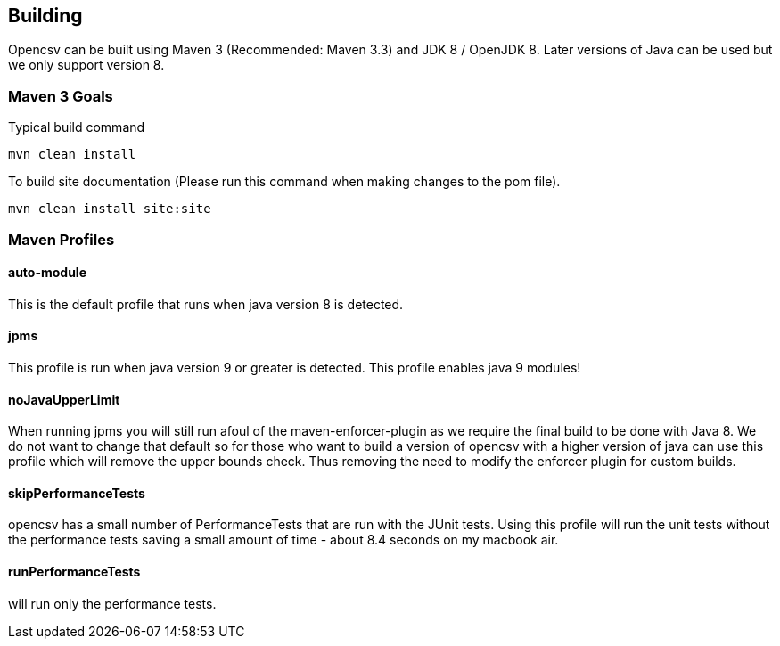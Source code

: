 == Building

Opencsv can be built using Maven 3 (Recommended: Maven 3.3) and JDK 8 / OpenJDK 8.   Later versions of Java can be used but we only support version 8.


=== Maven 3 Goals

Typical build command

`mvn clean install`

To build site documentation (Please run this command when making changes to the pom file).

`mvn clean install site:site`

=== Maven Profiles

==== auto-module
This is the default profile that runs when java version 8 is detected.

==== jpms
This profile is run when java version 9 or greater is detected.   This profile enables java 9 modules!

==== noJavaUpperLimit
When running jpms you will still run afoul of the maven-enforcer-plugin as we require the final build to be done with Java 8.   We do not want to change that default so for those who want to build a version of opencsv with a higher version of java can use this profile which will remove the upper bounds check.  Thus removing the need to modify the enforcer plugin for custom builds.

==== skipPerformanceTests
opencsv has a small number of PerformanceTests that are run with the JUnit tests.   Using this profile will run the unit tests without the performance tests saving a small amount of time - about 8.4 seconds on my macbook air.

==== runPerformanceTests
will run only the performance tests.